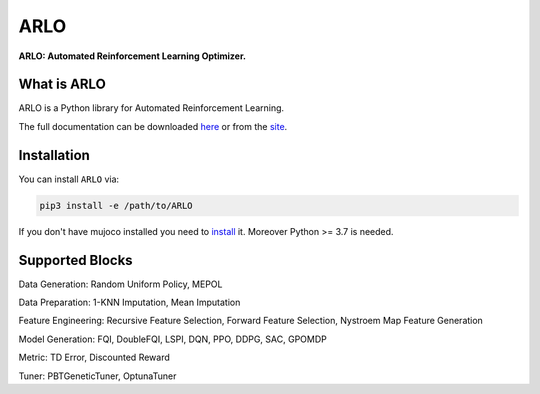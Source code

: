 **********
ARLO
**********

**ARLO: Automated Reinforcement Learning Optimizer.**

What is ARLO
============
ARLO is a Python library for Automated Reinforcement Learning.

The full documentation can be downloaded `here <https://...>`_ or from the `site <https://arlo-lib.github.io/arlo-lib/>`_.

Installation
============

You can install ``ARLO`` via: 

.. code:: shell

    pip3 install -e /path/to/ARLO

If you don't have mujoco installed you need to `install <https://mujoco.org/download>`_ it. 
Moreover Python >= 3.7 is needed.

Supported Blocks
================
Data Generation: Random Uniform Policy, MEPOL

Data Preparation: 1-KNN Imputation, Mean Imputation

Feature Engineering: Recursive Feature Selection, Forward Feature Selection, Nystroem Map Feature Generation

Model Generation: FQI, DoubleFQI, LSPI, DQN, PPO, DDPG, SAC, GPOMDP

Metric: TD Error, Discounted Reward

Tuner: PBTGeneticTuner, OptunaTuner